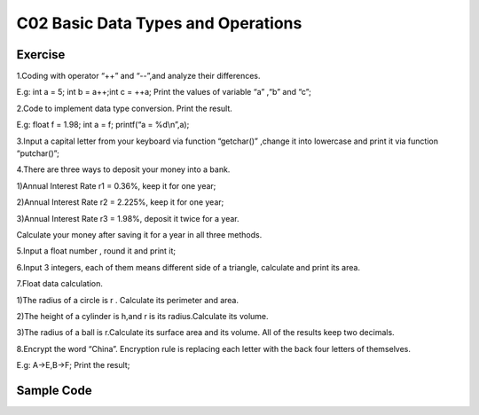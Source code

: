 ******************************
C02 Basic Data Types and Operations
******************************

Exercise
=========================
1.Coding with operator “++” and “--”,and analyze their differences.

E.g: int a = 5; int b = a++;int c = ++a; Print the values of variable “a” ,“b” and “c”;

2.Code to implement data type conversion. Print the result.

E.g: float f = 1.98; int a = f; printf(“a = %d\\n”,a);

3.Input a capital letter from your keyboard via function “getchar()” ,change it into lowercase and print it via function “putchar()”;

4.There are three ways to deposit your money into a bank.

1)Annual Interest Rate r1 = 0.36%, keep it for one year;

2)Annual Interest Rate r2 = 2.225%, keep it for one year;

3)Annual Interest Rate r3 = 1.98%, deposit it twice for a year.

Calculate your money after saving it for a year in all three methods.

5.Input a float number , round it and print it;

6.Input 3 integers, each of them means different side of a triangle, calculate and print its area.

7.Float data calculation.

1)The radius of a circle is r . Calculate its perimeter and area.

2)The height of a cylinder is h,and r is its radius.Calculate its volume.

3)The radius of a ball is r.Calculate its surface area and its volume. All of the results keep two decimals.

8.Encrypt the word “China”. Encryption rule is replacing each letter with the back four letters of themselves.
  
E.g: A->E,B->F; Print the result;

Sample Code
=========================
